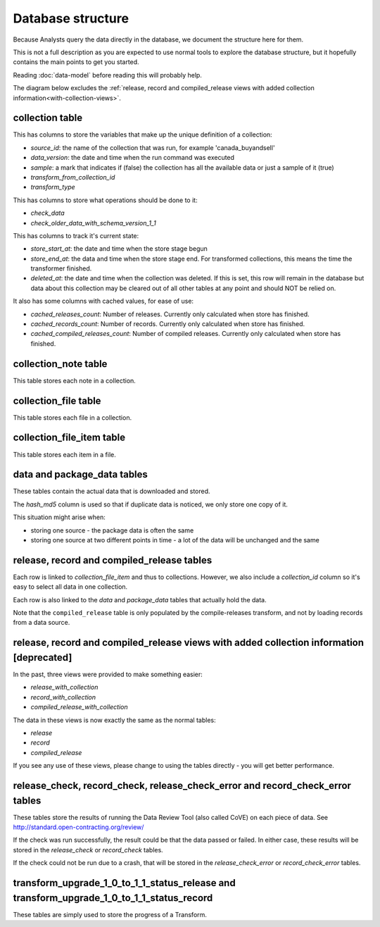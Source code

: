 Database structure
==================

Because Analysts query the data directly in the database, we document the structure here for them.

This is not a full description as you are expected to use normal tools to explore the database structure, but it hopefully contains the main points to get you started.

Reading :doc:`data-model` before reading this will probably help.

The diagram below excludes the :ref:`release, record and compiled_release views with added collection information<with-collection-views>`.

.. image:: _static/database-tables.png
   :target: _static/database-tables.png

..
   To update the diagram, see https://ocp-software-handbook.readthedocs.io/en/latest/services/postgresql.html#entity-relationship-diagram

collection table
----------------

This has columns to store the variables that make up the unique definition of a collection:

*  `source_id`: the name of the collection that was run, for example 'canada_buyandsell'
*  `data_version`: the date and time when the run command was executed
*  `sample`: a mark that indicates if (false) the collection has all the available data or just a sample of it (true)
*  `transform_from_collection_id`
*  `transform_type`

This has columns to store what operations should be done to it:

*  `check_data`
*  `check_older_data_with_schema_version_1_1`

This has columns to track it's current state:

*  `store_start_at`: the date and time when the store stage begun
*  `store_end_at`: the data and time when the store stage end. For transformed collections, this means the time the transformer finished.
*  `deleted_at`: the date and time when the collection was deleted. If this is set, this row will remain in the database but data about this collection may be cleared out of all other tables at any point and should NOT be relied on.

It also has some columns with cached values, for ease of use:

* `cached_releases_count`: Number of releases. Currently only calculated when store has finished.
* `cached_records_count`: Number of records. Currently only calculated when store has finished.
* `cached_compiled_releases_count`: Number of compiled releases. Currently only calculated when store has finished.

collection_note table
---------------------

This table stores each note in a collection.

collection_file table
---------------------

This table stores each file in a collection.

collection_file_item table
--------------------------

This table stores each item in a file.

data and package_data tables
----------------------------

These tables contain the actual data that is downloaded and stored.

The `hash_md5` column is used so that if duplicate data is noticed, we only store one copy of it.

This situation might arise when:

* storing one source - the package data is often the same
* storing one source at two different points in time - a lot of the data will be unchanged and the same

release, record and compiled_release tables
-------------------------------------------

Each row is linked to `collection_file_item` and thus to collections. However, we also include a `collection_id` column so it's easy to select all data in one collection.

Each row is also linked to the `data` and `package_data` tables that actually hold the data.

Note that the ``compiled_release`` table is only populated by the compile-releases transform, and not by loading records from a data source.

.. _with-collection-views:

release, record and compiled_release views with added collection information [deprecated]
-----------------------------------------------------------------------------------------

In the past, three views were provided to make something easier:

* `release_with_collection`
* `record_with_collection`
* `compiled_release_with_collection`

The data in these views is now exactly the same as the normal tables:

* `release`
* `record`
* `compiled_release`

If you see any use of these views, please change to using the tables directly - you will get better performance.

release_check, record_check, release_check_error and record_check_error tables
------------------------------------------------------------------------------

These tables store the results of running the Data Review Tool (also called CoVE) on each piece of data. See http://standard.open-contracting.org/review/

If the check was run successfully, the result could be that the data passed or failed. In either case, these results will be stored in the `release_check` or `record_check` tables.

If the check could not be run due to a crash, that will be stored in the `release_check_error` or `record_check_error` tables.

transform_upgrade_1_0_to_1_1_status_release and transform_upgrade_1_0_to_1_1_status_record
------------------------------------------------------------------------------------------

These tables are simply used to store the progress of a Transform.

